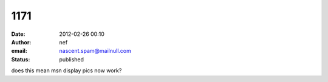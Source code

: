 1171
####
:date: 2012-02-26 00:10
:author: nef
:email: nascent.spam@mailnull.com
:status: published

does this mean msn display pics now work?
